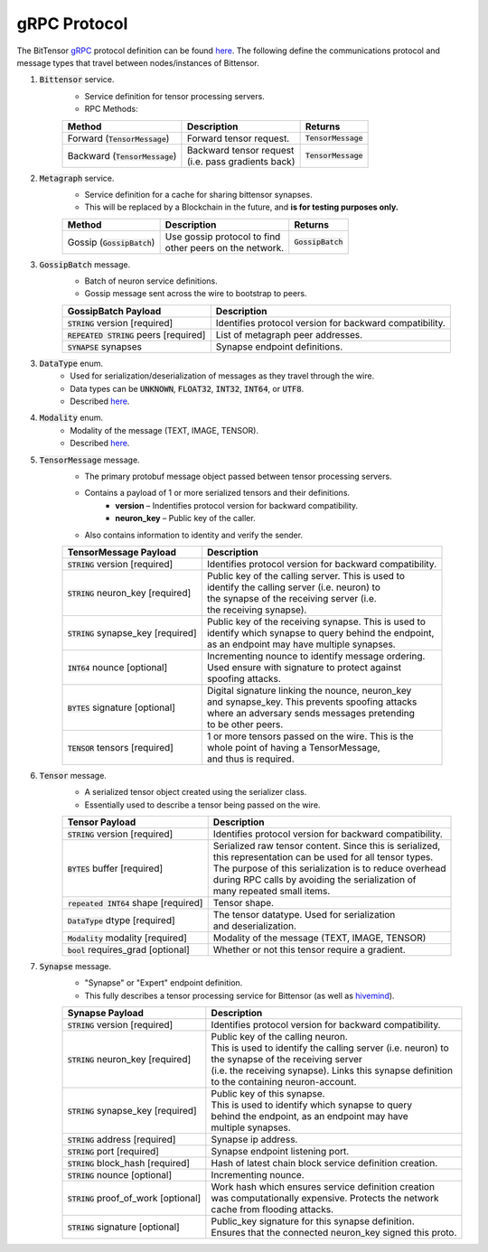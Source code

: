 gRPC Protocol
===============
The BitTensor `gRPC <https://grpc.io/>`_ protocol definition can be 
found `here <https://github.com/opentensor/bittensor/blob/master/bittensor/bittensor.proto>`__. The following define
the communications protocol and message types that travel between nodes/instances of Bittensor.

1. :code:`Bittensor` service.
    - Service definition for tensor processing servers.
    - RPC Methods:

    ============================================= ================================= =======================
    Method                                          Description                      Returns
    ============================================= ================================= =======================
    Forward (:code:`TensorMessage`)                 Forward tensor request.          :code:`TensorMessage`
    Backward (:code:`TensorMessage`)                | Backward tensor request        :code:`TensorMessage`
                                                    | (i.e. pass gradients back)
    ============================================= ================================= =======================

2. :code:`Metagraph` service.
    - Service definition for a cache for sharing bittensor synapses.
    - This will be replaced by a Blockchain in the future, and **is for testing purposes only.**

    ============================================= ================================= =======================
    Method                                          Description                            Returns
    ============================================= ================================= =======================
    Gossip (:code:`GossipBatch`)                    | Use gossip protocol to find     :code:`GossipBatch`
                                                    | other peers on the network.    
    ============================================= ================================= =======================

3. :code:`GossipBatch` message.
    - Batch of neuron service definitions.
    - Gossip message sent across the wire to bootstrap to peers.

    =========================================  =============================================================
        GossipBatch Payload                           Description
    =========================================  =============================================================
    :code:`STRING` version [required]          Identifies protocol version for backward compatibility.
    :code:`REPEATED STRING` peers [required]   List of metagraph peer addresses.  
    :code:`SYNAPSE` synapses                   Synapse endpoint definitions.
    =========================================  =============================================================


3. :code:`DataType` enum. 
    - Used for serialization/deserialization of messages as they travel through the wire.
    - Data types can be  :code:`UNKNOWN`, :code:`FLOAT32`, :code:`INT32`, :code:`INT64`, or :code:`UTF8`.
    - Described `here <https://github.com/opentensor/bittensor/blob/master/bittensor/bittensor.proto#L230>`__. 

4. :code:`Modality` enum.
    - Modality of the message (TEXT, IMAGE, TENSOR).
    - Described `here <https://github.com/opentensor/bittensor/blob/master/bittensor/bittensor.proto#L239>`__.


5. :code:`TensorMessage` message.
    - The primary protobuf message object passed between tensor processing servers.
    - Contains a payload of 1 or more serialized tensors and their definitions.
        - **version** –  Indentifies protocol version for backward compatibility.
        - **neuron_key** – Public key of the caller.
    - Also contains information to identity and verify the sender.

    =======================================  =============================================================
        TensorMessage Payload                           Description
    =======================================  =============================================================
    :code:`STRING` version [required]           Identifies protocol version for backward compatibility.
    :code:`STRING` neuron_key [required]        | Public key of the calling server. This is used to 
                                                | identify the calling server (i.e. neuron) to 
                                                | the synapse of the receiving server (i.e. 
                                                | the receiving synapse).
    :code:`STRING` synapse_key [required]       | Public key of the receiving synapse. This is used to 
                                                | identify which synapse to query behind the endpoint, 
                                                | as an endpoint may have multiple synapses.
    :code:`INT64`  nounce [optional]            | Incrementing nounce to identify message ordering. 
                                                | Used ensure with signature to protect against 
                                                | spoofing attacks.   
    :code:`BYTES`  signature [optional]         | Digital signature linking the nounce, neuron_key 
                                                | and synapse_key. This prevents spoofing attacks 
                                                | where an adversary sends messages pretending 
                                                | to be other peers.
    :code:`TENSOR` tensors [required]           | 1 or more tensors passed on the wire. This is the 
                                                | whole point of having a TensorMessage, 
                                                | and thus is required. 
    =======================================  =============================================================

6. :code:`Tensor` message.
    - A serialized tensor object created using the serializer class.
    - Essentially used to describe a tensor being passed on the wire.

    =======================================  =================================================================
        Tensor Payload                           Description
    =======================================  =================================================================
    :code:`STRING` version [required]           Identifies protocol version for backward compatibility.
    :code:`BYTES` buffer [required]             | Serialized raw tensor content. Since this is serialized, 
                                                | this representation can be used for all tensor types. 
                                                | The purpose of this serialization is to reduce overhead 
                                                | during RPC calls by avoiding the serialization of 
                                                | many repeated small items. 
    :code:`repeated INT64` shape [required]     Tensor shape.
    :code:`DataType` dtype [required]           | The tensor datatype. Used for serialization 
                                                | and deserialization.
    :code:`Modality` modality [required]        Modality of the message (TEXT, IMAGE, TENSOR)
    :code:`bool` requires_grad [optional]       Whether or not this tensor require a gradient.
    =======================================  =================================================================

7. :code:`Synapse` message.
    - "Synapse" or "Expert" endpoint definition.
    - This fully describes a tensor processing service for Bittensor (as well as `hivemind <https://learning-at-home.readthedocs.io/en/latest/?badge=latest>`_).
    
    =======================================  =================================================================
        Synapse Payload                           Description
    =======================================  =================================================================
    :code:`STRING` version [required]           Identifies protocol version for backward compatibility.
    :code:`STRING` neuron_key [required]        | Public key of the calling neuron. 
                                                | This is used to identify the calling server (i.e. neuron) to 
                                                | the synapse of the receiving server 
                                                | (i.e. the receiving synapse). Links this synapse definition 
                                                | to the containing neuron-account.
    :code:`STRING` synapse_key [required]       | Public key of this synapse. 
                                                | This is used to identify which synapse to query 
                                                | behind the endpoint, as an endpoint may have 
                                                | multiple synapses.
    :code:`STRING` address [required]           Synapse ip address. 
    :code:`STRING` port [required]              Synapse endpoint listening port.
    :code:`STRING` block_hash [required]        Hash of latest chain block service definition creation.
    :code:`STRING` nounce [optional]            Incrementing nounce.            
    :code:`STRING` proof_of_work [optional]     | Work hash which ensures service definition creation 
                                                | was computationally expensive. Protects the network 
                                                | cache from flooding attacks.
    :code:`STRING` signature [optional]         | Public_key signature for this synapse definition. 
                                                | Ensures that the connected neuron_key signed this proto.
    =======================================  =================================================================
